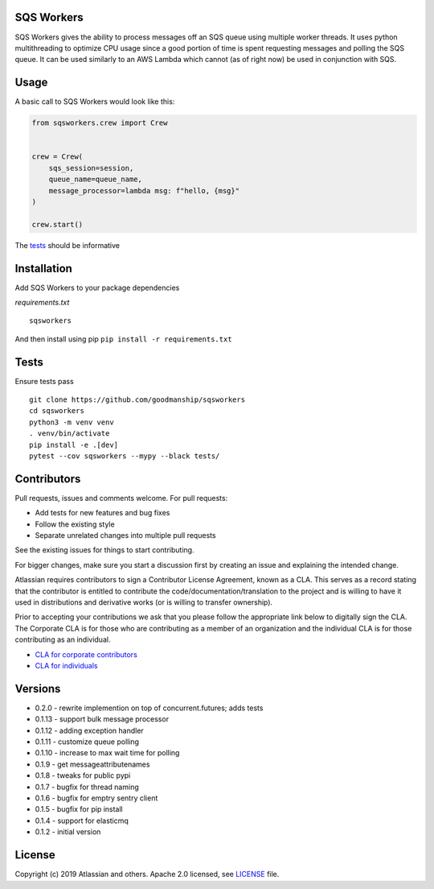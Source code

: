 SQS Workers
===========

SQS Workers gives the ability to process messages off an SQS queue using
multiple worker threads. It uses python multithreading to optimize CPU
usage since a good portion of time is spent requesting messages and
polling the SQS queue. It can be used similarly to an AWS Lambda which
cannot (as of right now) be used in conjunction with SQS.


Usage
=====

A basic call to SQS Workers would look like this:

.. code:: python

    from sqsworkers.crew import Crew


    crew = Crew(
        sqs_session=session,
        queue_name=queue_name,
        message_processor=lambda msg: f"hello, {msg}"
    )

    crew.start()

The `tests <tests/test_crew.py>`__ should be informative

Installation
============

Add SQS Workers to your package dependencies

*requirements.txt*

::

    sqsworkers

And then install using pip ``pip install -r requirements.txt``

Tests
=====

Ensure tests pass

::

    git clone https://github.com/goodmanship/sqsworkers
    cd sqsworkers
    python3 -m venv venv
    . venv/bin/activate
    pip install -e .[dev]
    pytest --cov sqsworkers --mypy --black tests/


Contributors
============

Pull requests, issues and comments welcome. For pull requests:

-  Add tests for new features and bug fixes
-  Follow the existing style
-  Separate unrelated changes into multiple pull requests

See the existing issues for things to start contributing.

For bigger changes, make sure you start a discussion first by creating
an issue and explaining the intended change.

Atlassian requires contributors to sign a Contributor License Agreement,
known as a CLA. This serves as a record stating that the contributor is
entitled to contribute the code/documentation/translation to the project
and is willing to have it used in distributions and derivative works (or
is willing to transfer ownership).

Prior to accepting your contributions we ask that you please follow the
appropriate link below to digitally sign the CLA. The Corporate CLA is
for those who are contributing as a member of an organization and the
individual CLA is for those contributing as an individual.

-  `CLA for corporate
   contributors <https://na2.docusign.net/Member/PowerFormSigning.aspx?PowerFormId=e1c17c66-ca4d-4aab-a953-2c231af4a20b>`__
-  `CLA for
   individuals <https://na2.docusign.net/Member/PowerFormSigning.aspx?PowerFormId=3f94fbdc-2fbe-46ac-b14c-5d152700ae5d>`__

Versions
========

- 0.2.0 - rewrite implemention on top of concurrent.futures; adds tests
- 0.1.13 - support bulk message processor
- 0.1.12 - adding exception handler
- 0.1.11 - customize queue polling
- 0.1.10 - increase to max wait time for polling
- 0.1.9 - get messageattributenames
- 0.1.8 - tweaks for public pypi
- 0.1.7 - bugfix for thread naming
- 0.1.6 - bugfix for emptry sentry client
- 0.1.5 - bugfix for pip install
- 0.1.4 - support for elasticmq
- 0.1.2 - initial version

License
=======

Copyright (c) 2019 Atlassian and others. Apache 2.0 licensed, see
`LICENSE <LICENSE>`__ file.
